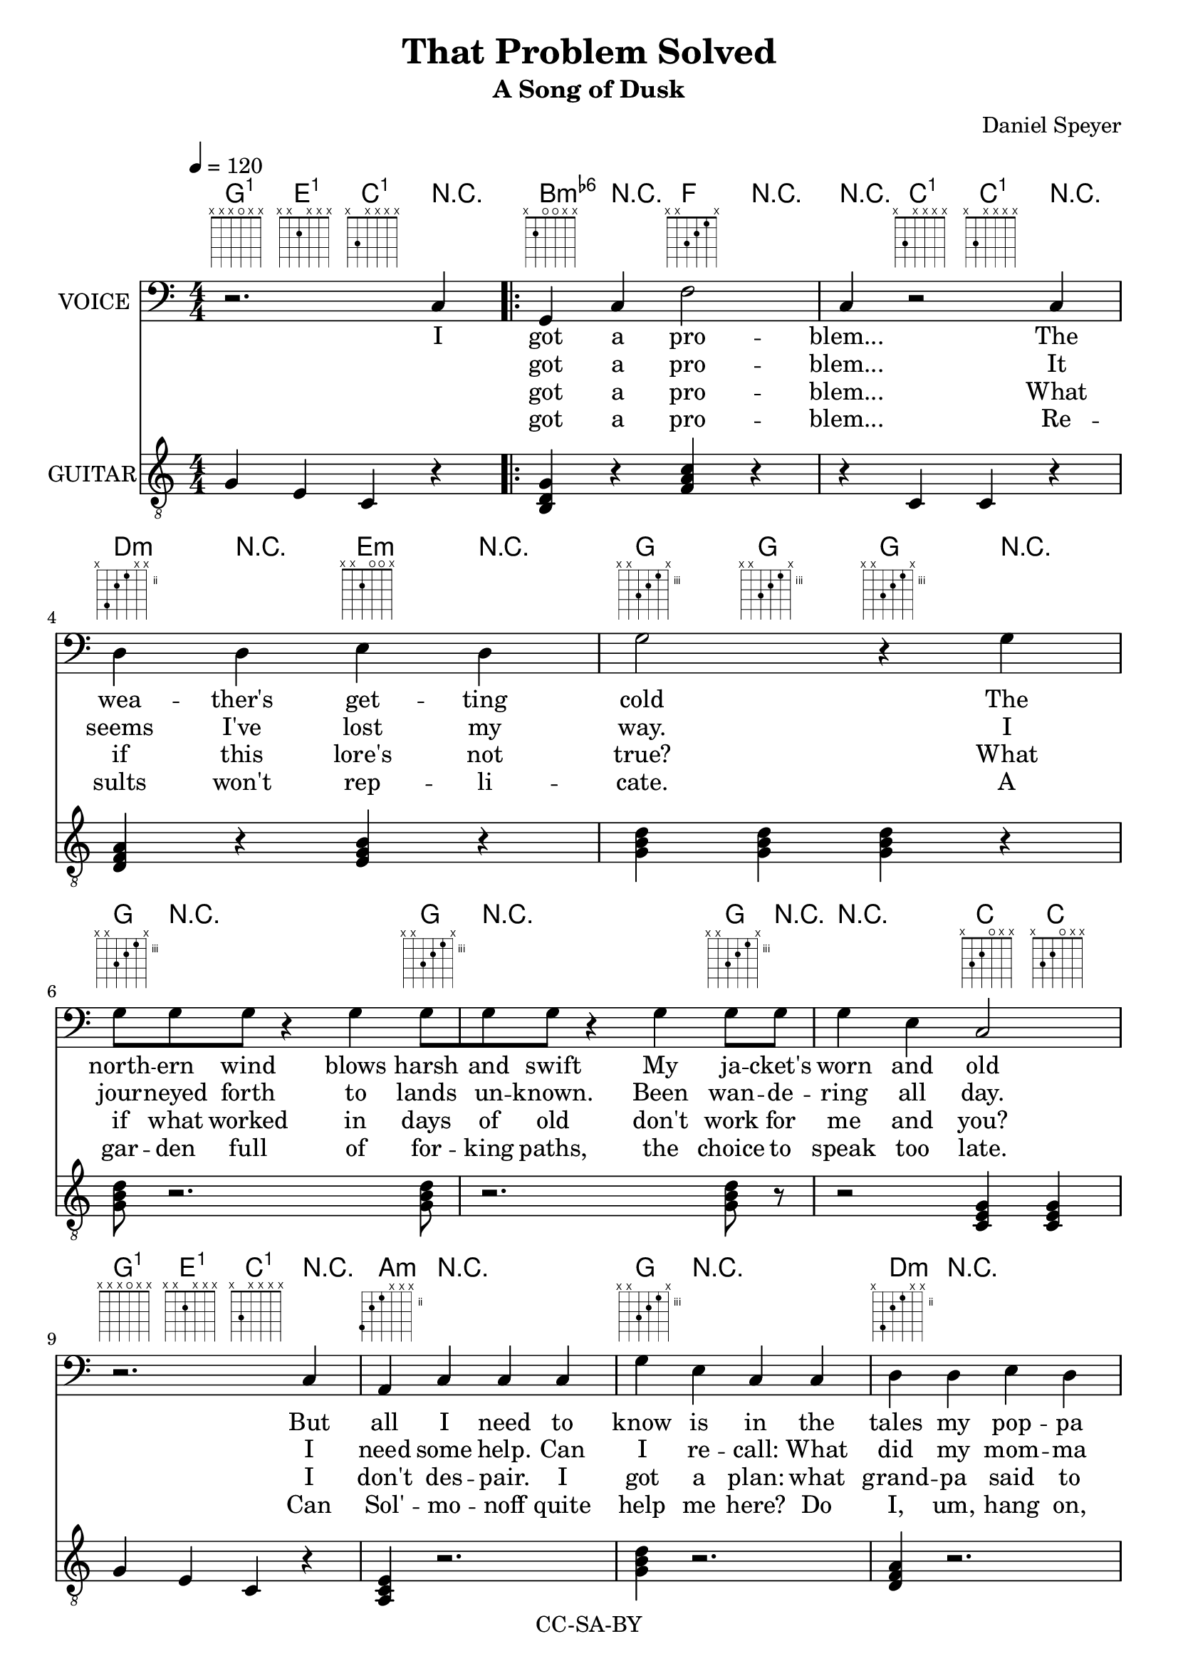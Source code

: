 \version "2.18.2"

\header {
  title = "That Problem Solved"
  subtitle = #(if (not (ly:get-option 'compact)) "A Song of Dusk" "")
  composer = #(if (not (ly:get-option 'compact)) "Daniel Speyer" "")
  copyright = #(if (not (ly:get-option 'compact)) "CC-SA-BY" "")
}

chExceptionMusic = {
  <c>1-\markup{ \super 1 }
}
chExceptions = #( append
  ( sequential-music-to-chord-exceptions chExceptionMusic #t)
  ignatzekExceptions)


vocal = \relative c {
  \clef "bass"
  \numericTimeSignature \time 4/4
  r2. c4
  \repeat volta 3{
  g c f2 c4 r2
  c4 d d e d g2 r4
  g \break g8 g g r4 g4 g8[ g g] r4
  g4 g8 g g4 e c2 \break
  r2. c4 a c c c g' e c 
  c d d e d g2 r2
  r2. c,4 
  }
  \alternative { {    
  a c c c g' e c
  c a c c c a' f c
  c a c c c e e g2~ g4
  r2 c,4 a c c b c r r c
  }  
  {r2. c4 r1 }
  }
}

guitar = \relative c' {
  \set chordNameExceptions = #chExceptions
  \numericTimeSignature
  g4 e c r
  \repeat volta 3{
  <g' b, d> r <f a c> r
  r c c r
  <d f a> r <e g b> r
  <g b d> <g b d> <g b d> r
  <g b d>8 r2. <g b d>8 r2. <g b d>8 r
  r2 <c, e g>4 <c e g>4 
  g' e c r
  <a c e>4 r2.
  <g' b d>4 r2.
  <d f a>4 r2.
  <g b d>8[ <g b d><g b d><g b d><g b d>] r4. 
  g4 a, c r
  
  }
  \alternative { {
  <a' c, e>4 r2.
  <g b d>4 r2.
  <a c, e>4 r2.
  <a c e>4 r2.
  <a c, e>4 r2.
  <e g b>4 r <g b d>8 <g b d>8 <g b d>8 <g b d>8 <g b d>8 <g b d>8 
  e4 c
  r4 r1 r4 c c r
  } {
  r a c r
  r4 <g c fis c'>2.
  } }
}
  
verseJacket = \lyricmode {
  got a pro -- blem...
  The wea -- ther's get -- ting cold
  The north -- ern wind blows harsh and swift
  My ja -- cket's worn and old
  But all I need to know is in
  the tales my pop -- pa told...
  I choose a pelt that's thick and warm.
  I mea -- sure twice; I chalk my form.
  I cut and stitch ere com -- ing storm!
  And now I'm safe and snug.
}

verseStars = \lyricmode {
  got a pro -- blem...
  It seems I've lost my way.
  I jour -- neyed forth to lands un -- known.
  Been wan -- de -- ring all day.
  I need some help. Can I re -- call:
  What did my mom -- ma say?
  I lift my eyes up past the air,
  fol -- low the tail of Great -- er Bear.
  I see that north is o -- ver there!
  And now I'm home -- ward bound.
  I
}

verseScience = \lyricmode {
got a pro -- blem...
What if this lore's not true?
What if what worked in days of old
don't work for me and you?
I don't des -- pair. I got a plan:
what grand -- pa said to do!
I check the facts with my own eyes
I do the math I an -- a -- lyze
I get a p less than oh five!
And now that pro -- blem's solved.
I
}

verseFail = \lyricmode {
got a pro -- blem...
Re -- sults won't rep -- li -- cate.
A gar -- den full of for -- king paths,
the choice to speak too late.
Can Sol' -- mo -- noff quite help me here?
Do I, um, hang on, wait!
I...
}
\score {
  <<
    \new ChordNames {
      \guitar
    }
    #(if (not (ly:get-option 'compact)) #{
      \new FretBoards {
          \guitar
      }
    #})

      \new Voice = "one" \with {
      \consists "Volta_engraver"
    }{
      \tempo 4 = 120
      \set Staff.instrumentName = #"VOICE"
      \vocal
    }
    \new Lyrics = "va"\lyricsto "one" {
      I
      <<
         \verseJacket
         \new Lyrics = "v2"
          \with { alignBelowContext = #"va" } {
           \set associatedVoice = "one"
           \verseStars
         }
      
         \new Lyrics = "v3"
           \with { alignBelowContext = #"v2" } {
             \set associatedVoice = "one"
             \verseScience
         }
         \new Lyrics = "v4" 
         \with { alignBelowContext = #"v3" } {
           \set associatedVoice = "one"
           \verseFail
         }
       >>
      I...
    }
    #(if (not (ly:get-option 'compact))  #{
      \new Voice {
          \set Staff.instrumentName=#"GUITAR"
          \clef "treble_8"
          \guitar
      }
    #} )
  >>
  \layout {
      \context {
          \Score
          \remove "Volta_engraver"
    }
}
}

\score {
  <<
    \unfoldRepeats
    \new Voice = "one" {
      \tempo 4 = 120
      \set Staff.midiInstrument = #"voice oohs"
      \set Staff.midiMinimumVolume = #0.8
      \set Staff.midiMaximumVolume = #1
      \vocal
    }
    \unfoldRepeats
    \new Voice {
      \set Staff.midiInstrument = #"acoustic guitar (nylon)"
      \set Staff.midiMinimumVolume = #0.5
      \set Staff.midiMaximumVolume = #0.8
      \guitar
    }
  >>
  \midi {}
}